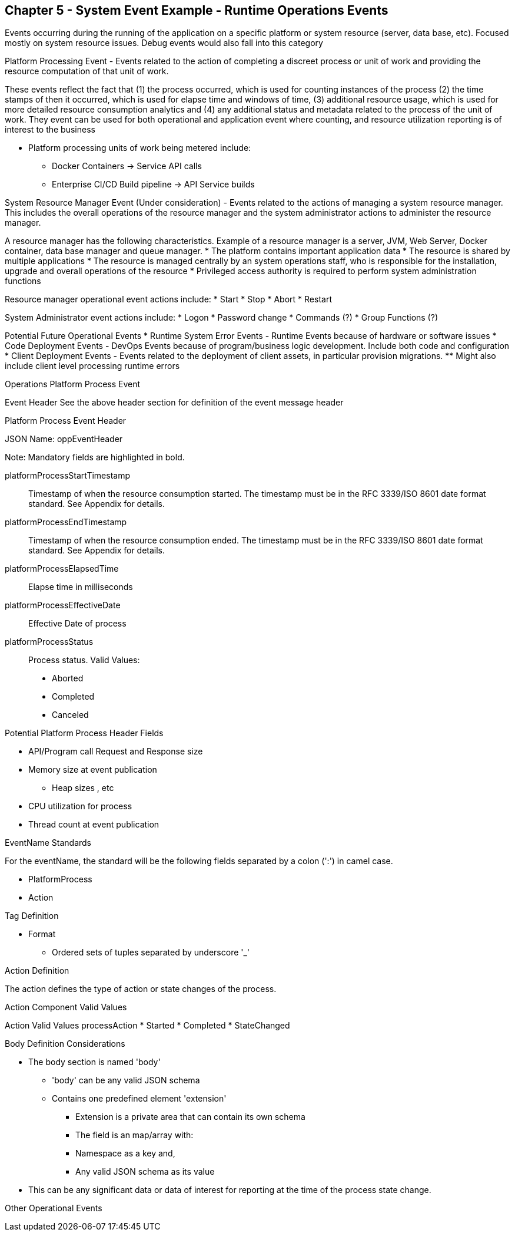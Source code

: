 == Chapter 5 - System Event Example - Runtime Operations Events ==

Events occurring during the running of the application on a specific platform or system resource (server, data base, etc). Focused mostly on system resource issues. Debug events would also fall into this category

Platform Processing Event  - Events related to the action of completing a discreet process or unit of work and providing the resource computation of that unit of work. 

These events reflect the fact that (1) the process occurred, which is used for counting instances of the process (2) the time stamps of then it occurred, which is used for elapse time and windows of time, (3) additional resource usage, which is used for more detailed resource consumption analytics and (4) any additional status and metadata related to the process of the unit of work. They event can be used for both operational and application event where counting, and resource utilization reporting is of interest to the business

* Platform processing units of work being metered include:  
** Docker Containers  -> Service API calls
** Enterprise CI/CD Build pipeline -> API Service builds

System Resource Manager Event (Under consideration) - Events related to the actions of managing a system resource manager.  This includes the overall operations of the resource manager and the system administrator actions to administer the resource manager.

A resource manager has the following characteristics. Example of a resource manager is a server, JVM, Web Server, Docker container, data base manager and queue manager.
* The platform contains important application data  
* The resource is shared by multiple applications
* The resource is managed centrally by an system operations staff, who is responsible for the installation, upgrade and overall operations of the resource
* Privileged access authority is required to perform system administration functions

Resource manager operational event actions include:  
* Start
* Stop
* Abort
* Restart

System Administrator event actions include:
* Logon
* Password change
* Commands (?)
* Group Functions (?)

Potential Future Operational Events
* Runtime System Error Events - Runtime Events because of hardware or software issues
* Code Deployment Events - DevOps Events because of program/business logic development. Include both code and configuration
* Client Deployment Events - Events related to the deployment of client assets, in particular provision migrations.
** Might also include client level processing runtime errors

.Operations Platform Process Event
Event Header
See the above header section for definition of the event message header

.Platform Process Event Header
JSON Name: oppEventHeader

Note: Mandatory fields are highlighted in bold.

platformProcessStartTimestamp:: Timestamp of when the resource consumption started. The timestamp must be in the RFC 3339/ISO 8601 date format standard. See Appendix for details.
platformProcessEndTimestamp:: Timestamp of when the resource consumption ended. The timestamp must be in the RFC 3339/ISO 8601 date format standard. See Appendix for details.
platformProcessElapsedTime:: Elapse time in milliseconds
platformProcessEffectiveDate:: Effective Date of process
platformProcessStatus:: Process status. Valid Values:
* Aborted
* Completed
* Canceled

.Potential Platform Process Header Fields
* API/Program call Request and Response size
* Memory size at event publication
** Heap sizes , etc
* CPU utilization for process
* Thread count at event publication

.EventName Standards
For the eventName, the standard will be the following fields separated by a colon (':') in camel case.

* PlatformProcess
* Action

.Tag Definition

* Format
** Ordered sets of tuples separated by underscore '_'

.Action Definition
The action defines the type of action or state changes of the process.

.Action Component Valid Values

Action Valid Values
processAction
* Started
* Completed
* StateChanged

.Body Definition Considerations

* The body section is named 'body' 
** 'body' can be any valid JSON schema
** Contains one predefined element 'extension'
*** Extension is a private area that can contain its own schema
*** The field is an map/array with:
*** Namespace as a key and,
*** Any valid JSON schema as its value
* This can be any significant data or data of interest for reporting at the time of the process state change.

Other Operational Events